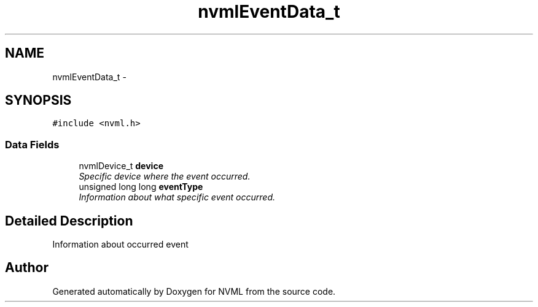.TH "nvmlEventData_t" 3 "8 Jan 2013" "Version 1.1" "NVML" \" -*- nroff -*-
.ad l
.nh
.SH NAME
nvmlEventData_t \- 
.SH SYNOPSIS
.br
.PP
\fC#include <nvml.h>\fP
.PP
.SS "Data Fields"

.in +1c
.ti -1c
.RI "nvmlDevice_t \fBdevice\fP"
.br
.RI "\fISpecific device where the event occurred. \fP"
.ti -1c
.RI "unsigned long long \fBeventType\fP"
.br
.RI "\fIInformation about what specific event occurred. \fP"
.in -1c
.SH "Detailed Description"
.PP 
Information about occurred event 

.SH "Author"
.PP 
Generated automatically by Doxygen for NVML from the source code.
